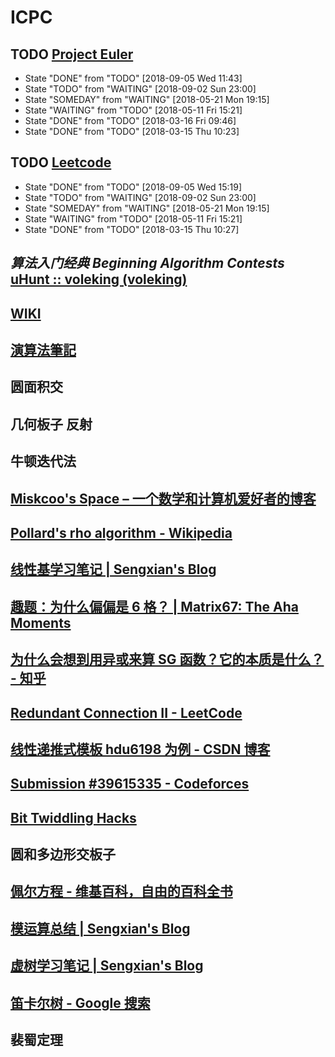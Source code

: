 * ICPC
** TODO [[https://projecteuler.net/archives][Project Euler]]
   SCHEDULED: <2018-09-06 Thu ++1d>
   :PROPERTIES:
   :LAST_REPEAT: [2018-09-05 Wed 11:43]
   :END:
   - State "DONE"       from "TODO"       [2018-09-05 Wed 11:43]
   - State "TODO"       from "WAITING"    [2018-09-02 Sun 23:00]
   - State "SOMEDAY"    from "WAITING"    [2018-05-21 Mon 19:15]
   - State "WAITING"    from "TODO"       [2018-05-11 Fri 15:21]
   - State "DONE"       from "TODO"       [2018-03-16 Fri 09:46]
   - State "DONE"       from "TODO"       [2018-03-15 Thu 10:23]
** TODO [[https://leetcode.com/problemset/all/][Leetcode]]
   SCHEDULED: <2018-09-06 Thu ++1d>
   :PROPERTIES:
   :LAST_REPEAT: [2018-09-05 Wed 15:19]
   :END:
   - State "DONE"       from "TODO"       [2018-09-05 Wed 15:19]
   - State "TODO"       from "WAITING"    [2018-09-02 Sun 23:00]
   - State "SOMEDAY"    from "WAITING"    [2018-05-21 Mon 19:15]
   - State "WAITING"    from "TODO"       [2018-05-11 Fri 15:21]
   - State "DONE"       from "TODO"       [2018-03-15 Thu 10:27]
** [[file+sys:/Users/Voleking/Library/Mobile%20Documents/iCloud~com~apple~iBooks/Documents/%E7%AE%97%E6%B3%95%E7%AB%9E%E8%B5%9B%E5%85%A5%E9%97%A8%E7%BB%8F%E5%85%B8%E7%AC%AC2%E7%89%88%20%E7%AE%97%E6%B3%95%E8%89%BA%E6%9C%AF%E4%B8%8E%E4%BF%A1%E6%81%AF%E5%AD%A6%E7%AB%9E%E8%B5%9B.epub][算法入门经典]] [[file+emacs:/Users/Voleking/Documents/Learning/CS/ICPC/Reference/aoapc-book/BeginningAlgorithmContests][Beginning Algorithm Contests]] [[http://uhunt.felix-halim.net/id/788605][uHunt :: voleking (voleking)]]
** [[http://wiki.gyh.me/][WIKI]]
** [[http://www.csie.ntnu.edu.tw/~u91029/index.html][演算法筆記]]
** 圆面积交
** 几何板子 反射
** 牛顿迭代法
** [[http://blog.miskcoo.com/][Miskcoo's Space – 一个数学和计算机爱好者的博客]]
** [[https://en.wikipedia.org/wiki/Pollard%2527s_rho_algorithm#C++_code_sample][Pollard's rho algorithm - Wikipedia]]
** [[https://blog.sengxian.com/algorithms/linear-basis][线性基学习笔记 | Sengxian's Blog]]
** [[http://www.matrix67.com/blog/archives/6862][趣题：为什么偏偏是 6 格？ | Matrix67: The Aha Moments]]
** [[https://www.zhihu.com/question/51290443/answer/318376815?utm_source=com.ideashower.readitlater.pro&utm_medium=social][为什么会想到用异或来算 SG 函数？它的本质是什么？ - 知乎]]
** [[https://leetcode.com/problems/redundant-connection-ii/description/][Redundant Connection II - LeetCode]]
** [[https://blog.csdn.net/WilliamSun0122/article/details/77926806][线性递推式模板 hdu6198 为例 - CSDN 博客]]
** [[http://codeforces.com/contest/995/submission/39615335][Submission #39615335 - Codeforces]]
** [[http://graphics.stanford.edu/~seander/bithacks.html#CountBitsSetTable][Bit Twiddling Hacks]]
** 圆和多边形交板子
** [[https://zh.wikipedia.org/wiki/%25E4%25BD%25A9%25E5%25B0%2594%25E6%2596%25B9%25E7%25A8%258B][佩尔方程 - 维基百科，自由的百科全书]]
** [[https://blog.sengxian.com/algorithms/mod-world][模运算总结 | Sengxian's Blog]]
** [[https://blog.sengxian.com/algorithms/virtual-tree][虚树学习笔记 | Sengxian's Blog]]
** [[https://www.google.com/search?newwindow=1&source=hp&ei=4c9VW8ewFZbj-Aa7qpewDA&q=%25E7%25AC%259B%25E5%258D%25A1%25E5%25B0%2594%25E6%25A0%2591&oq=%25E7%25AC%259B%25E5%258D%25A1%25E5%25B0%2594&gs_l=psy-ab.3.4.0l10.751.11582.0.14824.36.18.15.0.0.0.203.1858.0j13j1.15.0....0...1c.1j4.64.psy-ab..8.23.1269.6..35i39k1j0i131k1j0i12k1j33i160k1.117.0BqOVeCKQ8Y][笛卡尔树 - Google 搜索]]
** 裴蜀定理
